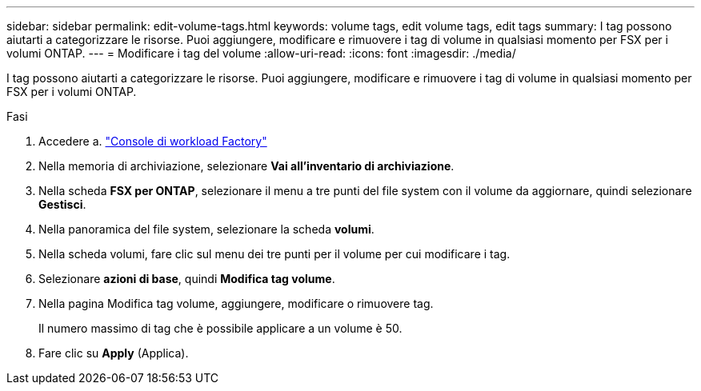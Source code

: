 ---
sidebar: sidebar 
permalink: edit-volume-tags.html 
keywords: volume tags, edit volume tags, edit tags 
summary: I tag possono aiutarti a categorizzare le risorse. Puoi aggiungere, modificare e rimuovere i tag di volume in qualsiasi momento per FSX per i volumi ONTAP. 
---
= Modificare i tag del volume
:allow-uri-read: 
:icons: font
:imagesdir: ./media/


[role="lead"]
I tag possono aiutarti a categorizzare le risorse. Puoi aggiungere, modificare e rimuovere i tag di volume in qualsiasi momento per FSX per i volumi ONTAP.

.Fasi
. Accedere a. link:https://console.workloads.netapp.com/["Console di workload Factory"^]
. Nella memoria di archiviazione, selezionare *Vai all'inventario di archiviazione*.
. Nella scheda *FSX per ONTAP*, selezionare il menu a tre punti del file system con il volume da aggiornare, quindi selezionare *Gestisci*.
. Nella panoramica del file system, selezionare la scheda *volumi*.
. Nella scheda volumi, fare clic sul menu dei tre punti per il volume per cui modificare i tag.
. Selezionare *azioni di base*, quindi *Modifica tag volume*.
. Nella pagina Modifica tag volume, aggiungere, modificare o rimuovere tag.
+
Il numero massimo di tag che è possibile applicare a un volume è 50.

. Fare clic su *Apply* (Applica).

